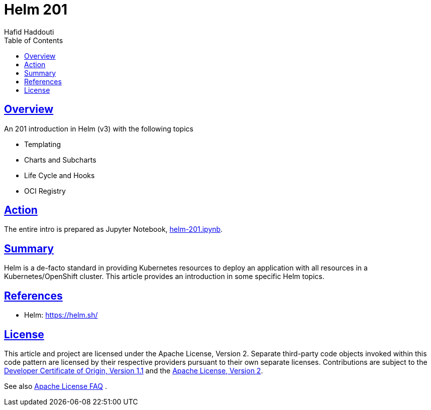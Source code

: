 = Helm 201
:author: Hafid Haddouti
:toc: macro
:toclevels: 4
:sectlinks:
:sectanchors:

toc::[]

== Overview

An 201 introduction in Helm (v3) with the following topics

* Templating
* Charts and Subcharts
* Life Cycle and Hooks
* OCI Registry

== Action

The entire intro is prepared as Jupyter Notebook, link:helm-201.ipynb[].

== Summary

Helm is a de-facto standard in providing Kubernetes resources to deploy an application with all resources in a Kubernetes/OpenShift cluster.
This article provides an introduction in some specific Helm topics.

== References

* Helm: link:https://helm.sh/[]

== License

This article and project are licensed under the Apache License, Version 2.
Separate third-party code objects invoked within this code pattern are licensed by their respective providers pursuant
to their own separate licenses. Contributions are subject to the
link:https://developercertificate.org/[Developer Certificate of Origin, Version 1.1] and the
link:https://www.apache.org/licenses/LICENSE-2.0.txt[Apache License, Version 2].

See also link:https://www.apache.org/foundation/license-faq.html#WhatDoesItMEAN[Apache License FAQ]
.